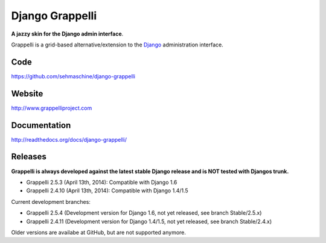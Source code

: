 Django Grappelli
================

**A jazzy skin for the Django admin interface**.

Grappelli is a grid-based alternative/extension to the `Django <http://www.djangoproject.com>`_ administration interface.

Code
----

https://github.com/sehmaschine/django-grappelli

Website
-------

http://www.grappelliproject.com

Documentation
-------------

http://readthedocs.org/docs/django-grappelli/

Releases
--------

**Grappelli is always developed against the latest stable Django release and is NOT tested with Djangos trunk.**

* Grappelli 2.5.3 (April 13th, 2014): Compatible with Django 1.6
* Grappelli 2.4.10 (April 13th, 2014): Compatible with Django 1.4/1.5

Current development branches:

* Grappelli 2.5.4 (Development version for Django 1.6, not yet released, see branch Stable/2.5.x)
* Grappelli 2.4.11 (Development version for Django 1.4/1.5, not yet released, see branch Stable/2.4.x)

Older versions are availabe at GitHub, but are not supported anymore.
